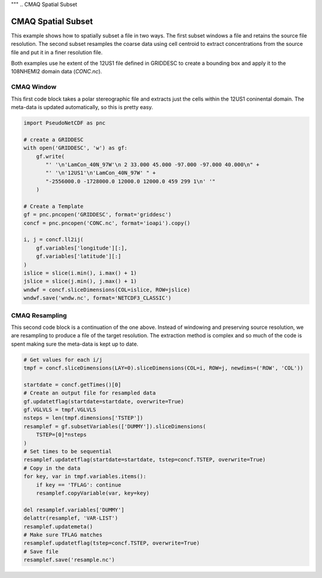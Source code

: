 """
.. CMAQ Spatial Subset

CMAQ Spatial Subset
-------------------

This example shows how to spatially subset a file in two ways. The first
subset windows a file and retains the source file resolution. The second
subset resamples the coarse data using cell centroid to extract concentrations
from the source file and put it in a finer resolution file.

Both examples use he extent of the 12US1 file defined in GRIDDESC to create
a bounding box and apply it to the 108NHEMI2 domain data (`CONC.nc`).

CMAQ Window
~~~~~~~~~~~

This first code block takes a polar stereographic file and extracts just
the cells within the 12US1 coninental domain. The meta-data is updated
automatically, so this is pretty easy.

.. code-block:: python

  import PseudoNetCDF as pnc
  
  # create a GRIDDESC
  with open('GRIDDESC', 'w') as gf:
      gf.write(
         "' '\n'LamCon_40N_97W'\n 2 33.000 45.000 -97.000 -97.000 40.000\n" +
         "' '\n'12US1'\n'LamCon_40N_97W' " +
         "-2556000.0 -1728000.0 12000.0 12000.0 459 299 1\n' '"
      )

  # Create a Template
  gf = pnc.pncopen('GRIDDESC', format='griddesc')
  concf = pnc.pncopen('CONC.nc', format='ioapi').copy()
  
  i, j = concf.ll2ij(
      gf.variables['longitude'][:],
      gf.variables['latitude'][:]
  )
  islice = slice(i.min(), i.max() + 1)
  jslice = slice(j.min(), j.max() + 1)
  wndwf = concf.sliceDimensions(COL=islice, ROW=jslice)
  wndwf.save('wndw.nc', format='NETCDF3_CLASSIC')


CMAQ Resampling
~~~~~~~~~~~~~~~

This second code block is a continuation of the one above. Instead of
windowing and preserving source resolution, we are resampling to produce
a file of the target resolution. The extraction method is complex and so
much of the code is spent making sure the meta-data is kept up to date.

.. code-block:: python

  # Get values for each i/j
  tmpf = concf.sliceDimensions(LAY=0).sliceDimensions(COL=i, ROW=j, newdims=('ROW', 'COL'))

  startdate = concf.getTimes()[0]
  # Create an output file for resampled data
  gf.updatetflag(startdate=startdate, overwrite=True)
  gf.VGLVLS = tmpf.VGLVLS
  nsteps = len(tmpf.dimensions['TSTEP'])
  resamplef = gf.subsetVariables(['DUMMY']).sliceDimensions(
      TSTEP=[0]*nsteps
  )
  # Set times to be sequential
  resamplef.updatetflag(startdate=startdate, tstep=concf.TSTEP, overwrite=True)
  # Copy in the data
  for key, var in tmpf.variables.items():
      if key == 'TFLAG': continue
      resamplef.copyVariable(var, key=key)
  
  del resamplef.variables['DUMMY']
  delattr(resamplef, 'VAR-LIST')
  resamplef.updatemeta()
  # Make sure TFLAG matches 
  resamplef.updatetflag(tstep=concf.TSTEP, overwrite=True)
  # Save file
  resamplef.save('resample.nc')
